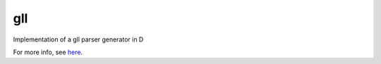 gll
===

Implementation of a gll parser generator in D

For more info, see here_.

.. _here: ./docs/test.md
